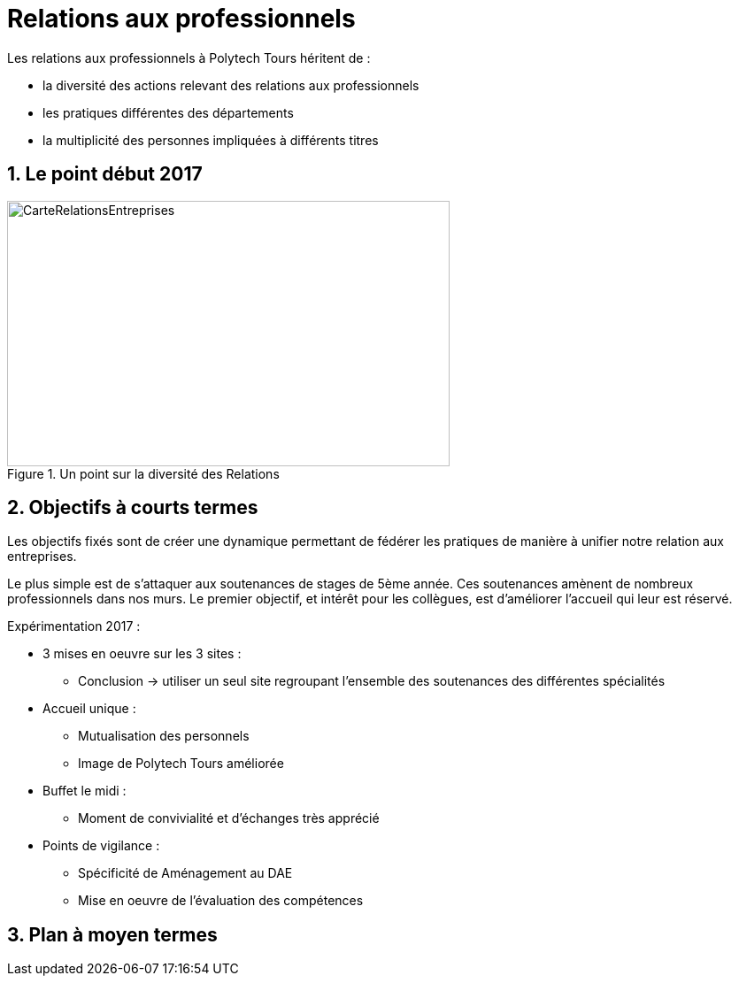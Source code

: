 = Relations aux professionnels
:sectnums:
:imagesdir: ./images

Les relations aux professionnels à Polytech Tours héritent de :

* la diversité des actions relevant des relations aux professionnels
* les pratiques différentes des départements
* la multiplicité des personnes impliquées à différents titres

== Le point début 2017

.Un point sur la diversité des Relations
image::RelationsEntreprises.jpeg[CarteRelationsEntreprises,500,300]

== Objectifs à courts termes

Les objectifs fixés sont de créer une dynamique permettant de fédérer les pratiques de manière à unifier notre relation aux entreprises.

Le plus simple est de s'attaquer aux soutenances de stages de 5ème année.
Ces soutenances amènent de nombreux professionnels dans nos murs.
Le premier objectif, et intérêt pour les collègues, est d'améliorer l'accueil qui leur est réservé.

Expérimentation 2017 :

* 3 mises en oeuvre sur les 3 sites :
** Conclusion -> utiliser un seul site regroupant l'ensemble des soutenances des différentes spécialités
* Accueil unique :
** Mutualisation des personnels
** Image de Polytech Tours améliorée
* Buffet le midi :
** Moment de convivialité et d'échanges très apprécié
* Points de vigilance :
** Spécificité de Aménagement au DAE
** Mise en oeuvre de l'évaluation des compétences 

== Plan à moyen termes
